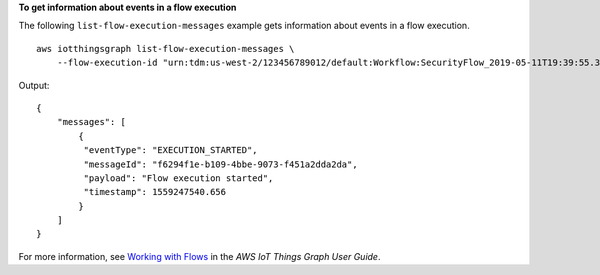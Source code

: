 **To get information about events in a flow execution**

The following ``list-flow-execution-messages`` example gets information about events in a flow execution. ::

    aws iotthingsgraph list-flow-execution-messages \
        --flow-execution-id "urn:tdm:us-west-2/123456789012/default:Workflow:SecurityFlow_2019-05-11T19:39:55.317Z_MotionSensor_69b151ad-a611-42f5-ac21-fe537f9868ad"

Output::

    {
        "messages": [
            { 
             "eventType": "EXECUTION_STARTED",
             "messageId": "f6294f1e-b109-4bbe-9073-f451a2dda2da",
             "payload": "Flow execution started",
             "timestamp": 1559247540.656
            }
        ]
    }

For more information, see `Working with Flows <https://docs.aws.amazon.com/thingsgraph/latest/ug/iot-tg-workflows.html>`__ in the *AWS IoT Things Graph User Guide*.
